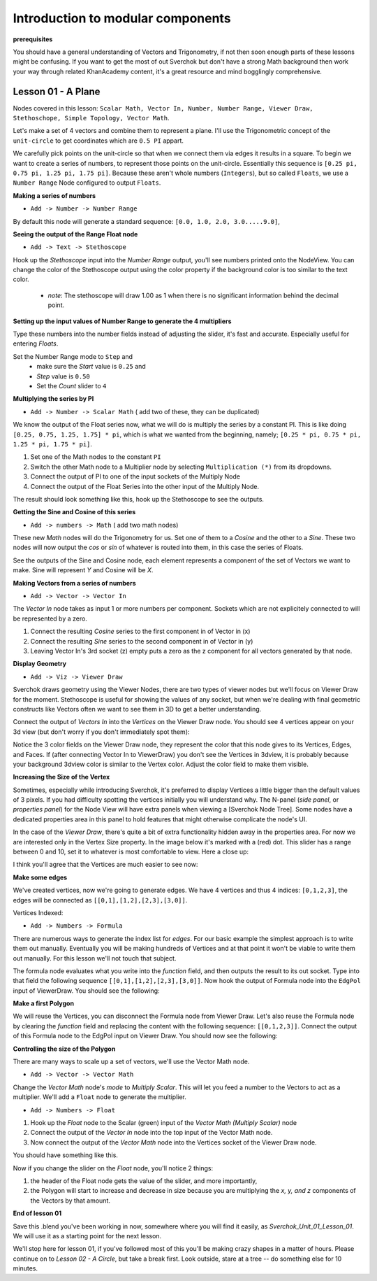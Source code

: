 **********************************
Introduction to modular components
**********************************

**prerequisites**

You should have a general understanding of Vectors and Trigonometry, if not then soon enough parts of these lessons might be confusing. If you want to get the most of out Sverchok but don't have a strong Math background then work your way through related KhanAcademy content, it's a great resource and mind bogglingly comprehensive.

Lesson 01 - A Plane
-------------------

Nodes covered in this lesson: ``Scalar Math, Vector In, Number, Number Range, Viewer Draw, Stethoschope, Simple Topology, Vector Math``. 

Let's make a set of 4 vectors and combine them to represent a plane. I'll use the Trigonometric concept of the ``unit-circle`` to get coordinates which are ``0.5 PI`` appart. 

.. image:: https://cloud.githubusercontent.com/assets/619340/5426922/20290ef0-837b-11e4-9863-8a0a586aed7d.png

We carefully pick points on the unit-circle so that when we connect them via edges it results in a square. To begin we want to create a series of numbers, to represent those points on the unit-circle. Essentially this sequence is ``[0.25 pi, 0.75 pi, 1.25 pi, 1.75 pi]``. Because these aren't whole numbers (``Integers``), but so called ``Floats``, we use a ``Number Range`` Node configured to output ``Floats``.

**Making a series of numbers**

-  ``Add -> Number -> Number Range``

|number_range|

By default this node will generate a standard sequence: ``[0.0, 1.0, 2.0, 3.0.....9.0]``,

**Seeing the output of the Range Float node**

-  ``Add -> Text -> Stethoscope``  

Hook up the `Stethoscope` input into the `Number Range` output, you'll see numbers printed onto the NodeView. You can change the color of the Stethoscope output using the color property if the background color is too similar to the text color.

|num_range_and_stethoscope_default|

   - *note*: The stethoscope will draw 1.00 as 1 when there is no significant information behind the decimal point.

**Setting up the input values of Number Range to generate the 4 multipliers**

Type these numbers into the number fields instead of adjusting the slider, it's fast and accurate. Especially useful for entering *Floats*.

Set the Number Range mode to ``Step`` and 
  - make sure the *Start* value is ``0.25`` and 
  - *Step* value is ``0.50``
  - Set the *Count* slider to ``4``

|num_range_and_stethoscope|

**Multiplying the series by PI**

-  ``Add -> Number -> Scalar Math``  ( add two of these, they can be duplicated)

We know the output of the Float series now, what we will do is multiply the series by a constant PI. This is like doing ``[0.25, 0.75, 1.25, 1.75] * pi``, which is what we wanted from the beginning, namely; ``[0.25 * pi, 0.75 * pi, 1.25 * pi, 1.75 * pi]``. 

1) Set one of the Math nodes to the constant ``PI`` 

2) Switch the other Math node to a Multiplier node by selecting ``Multiplication (*)`` from its dropdowns.

3) Connect the output of PI to one of the input sockets of the Multiply Node

4) Connect the output of the Float Series into the other input of the Multiply Node. 


The result should look something like this, hook up the Stethoscope to see the outputs.

.. image:: https://cloud.githubusercontent.com/assets/619340/5425420/5ecb5ba0-8316-11e4-9edc-ec7e111d9cd4.png

**Getting the Sine and Cosine of this series**

-  ``Add -> numbers -> Math``  ( add two math nodes)

These new `Math` nodes will do the Trigonometry for us. Set one of them to a `Cosine` and the other to a `Sine`. These two nodes will now output the *cos* or *sin* of whatever is routed into them, in this case the series of Floats.

.. image:: https://cloud.githubusercontent.com/assets/619340/5428010/8f82f340-83b4-11e4-9080-ce5ac8e43b71.png

See the outputs of the Sine and Cosine node, each element represents a component of the set of Vectors we want to make. Sine will represent `Y` and Cosine will be `X`. 

**Making Vectors from a series of numbers**

- ``Add -> Vector -> Vector In``  

The `Vector In` node takes as input 1 or more numbers per component. Sockets which are not explicitely connected to will be represented by a zero. 

1) Connect the resulting `Cosine` series to the first component in of Vector in (x)
2) Connect the resulting `Sine` series to the second component in of Vector in (y)
3) Leaving Vector In's 3rd socket (z) empty puts a zero as the z component for all vectors generated by that node.

.. image:: https://cloud.githubusercontent.com/assets/619340/5428018/d87b5402-83b4-11e4-80ae-e708ebaafccc.png

**Display Geometry**

- ``Add -> Viz -> Viewer Draw``

Sverchok draws geometry using the Viewer Nodes, there are two types of viewer nodes but we'll focus on Viewer Draw for the moment. Stethoscope is useful for showing the values of any socket, but when we're dealing with final geometric constructs like Vectors often we want to see them in 3D to get a better understanding.

Connect the output of `Vectors In` into the `Vertices` on the Viewer Draw node. You should see 4 vertices appear on your 3d view (but don't worry if you don't immediately spot them):

.. image:: https://cloud.githubusercontent.com/assets/619340/5428049/9cfaed4c-83b5-11e4-93d8-5d26b6f30826.png

Notice the 3 color fields on the Viewer Draw node, they represent the color that this node gives to its Vertices, Edges, and Faces. If (after connecting Vector In to ViewerDraw) you don't see the Vertices in 3dview, it is probably because your background 3dview color is similar to the Vertex color. Adjust the color field to make them visible.

**Increasing the Size of the Vertex**

Sometimes, especially while introducing Sverchok, it's preferred to display Vertices a little bigger than the default values of 3 pixels. If you had difficulty spotting the vertices initially you will understand why. The N-panel (`side panel`, or `properties panel`) for the Node View will have extra panels when viewing a [Sverchok Node Tree]. Some nodes have a dedicated properties area in this panel to hold features that might otherwise complicate the node's UI.

.. image:: https://cloud.githubusercontent.com/assets/619340/5428036/647ff2c8-83b5-11e4-9344-31c85d24357f.png

In the case of the `Viewer Draw`, there's quite a bit of extra functionality hidden away in the properties area. For now we are interested only in the Vertex Size property. In the image below it's marked with a (red) dot. This slider has a range between 0 and 10, set it to whatever is most comfortable to view. Here a close up:

.. image:: https://cloud.githubusercontent.com/assets/619340/5427696/06cd4b46-83a9-11e4-8d10-11d488d83755.png

I think you'll agree that the Vertices are much easier to see now:

.. image:: https://cloud.githubusercontent.com/assets/619340/5428263/75b7bdc6-83bc-11e4-85e6-caa18f79dea1.png

**Make some edges**

We've created vertices, now we're going to generate edges. We have 4 vertices and thus 4 indices: ``[0,1,2,3]``, the edges will be connected as ``[[0,1],[1,2],[2,3],[3,0]]``.

Vertices Indexed: 

.. image:: https://cloud.githubusercontent.com/assets/619340/5428066/f9445494-83b5-11e4-9b3b-6294d732fa00.png

- ``Add -> Numbers -> Formula``

There are numerous ways to generate the index list for `edges`. For our basic example the simplest approach is to write them out manually. Eventually you will be making hundreds of Vertices and at that point it won't be viable to write them out manually. For this lesson we'll not touch that subject.

The formula node evaluates what you write into the `function` field, and then outputs the result to its out socket. Type into that field the following sequence ``[[0,1],[1,2],[2,3],[3,0]]``. Now hook the output of Formula node into the ``EdgPol`` input of ViewerDraw. You should see the following:

.. image:: https://cloud.githubusercontent.com/assets/619340/5428298/e89ce388-83bd-11e4-949e-2f416b90c5d0.png

**Make a first Polygon**

We will reuse the Vertices, you can disconnect the Formula node from Viewer Draw.
Let's also reuse the Formula node by clearing the `function` field and replacing the content with the following sequence: ``[[0,1,2,3]]``. Connect the output of this Formula node to the EdgPol input on Viewer Draw. You should now see the following:

.. image:: https://cloud.githubusercontent.com/assets/619340/5428321/ea0e4d64-83be-11e4-96c3-78a93e915012.png

**Controlling the size of the Polygon**

There are many ways to scale up a set of vectors, we'll use the Vector Math node.

- ``Add -> Vector -> Vector Math``

Change the `Vector Math` node's `mode` to `Multiply Scalar`. This will let you feed a number to the Vectors to act as a multiplier. We'll add a ``Float`` node to generate the multiplier. 

- ``Add -> Numbers -> Float``

1) Hook up the `Float` node to the Scalar (green) input of the `Vector Math (Multiply Scalar)` node
2) Connect the output of the `Vector In` node into the top input of the Vector Math node. 
3) Now connect the output of the `Vector Math` node into the Vertices socket of the Viewer Draw node.

You should have something like this. 

.. image:: https://cloud.githubusercontent.com/assets/619340/5428874/fac67fd4-83d5-11e4-9601-1399248dddd6.png

Now if you change the slider on the `Float` node, you'll notice 2 things: 

1) the header of the Float node gets the value of the slider, and more importantly, 
2) the Polygon will start to increase and decrease in size because you are multiplying the `x, y, and z` components of the Vectors by that amount.

**End of lesson 01**

Save this .blend you've been working in now, somewhere where you will find it easily, as `Sverchok_Unit_01_Lesson_01`. We will use it as a starting point for the next lesson.

We'll stop here for lesson 01, if you've followed most of this you'll be making crazy shapes in a matter of hours. Please continue on to `Lesson 02 - A Circle`, but take a break first. Look outside, stare at a tree -- do something else for 10 minutes.


.. |number_range| image:: https://user-images.githubusercontent.com/619340/81538799-8594dd00-936f-11ea-9c53-cf97e6b73d17.png
.. |num_range_and_stethoscope_default| image:: https://user-images.githubusercontent.com/619340/81541066-dc4fe600-9372-11ea-85c1-47b6e06e1520.png
.. |num_range_and_stethoscope| image:: https://user-images.githubusercontent.com/619340/81540264-abbb7c80-9371-11ea-99b6-8e483a92f043.png
